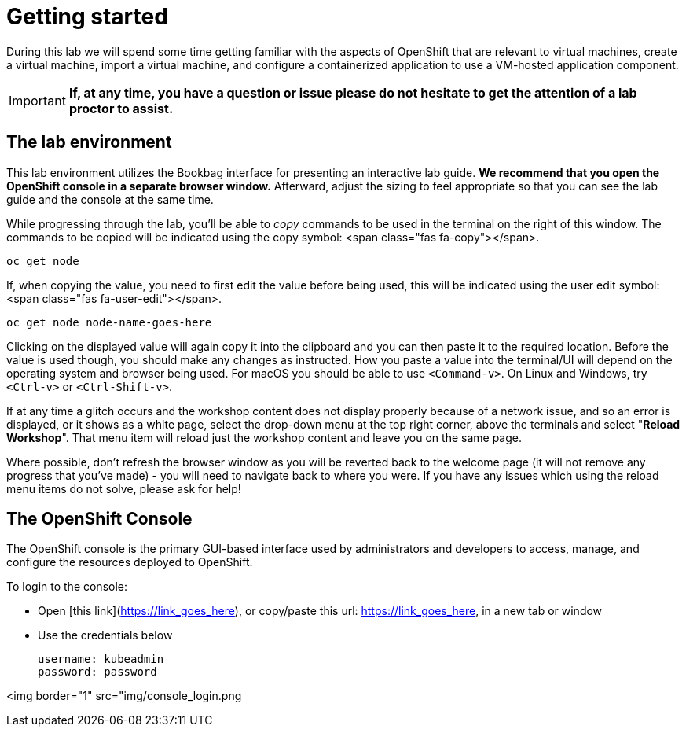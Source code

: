 
= Getting started

During this lab we will spend some time getting familiar with the aspects of OpenShift that are relevant to virtual machines, create a virtual machine, import a virtual machine, and configure a containerized application to use a VM-hosted application component.

[IMPORTANT]
**If, at any time, you have a question or issue please do not hesitate to get the attention of a lab proctor to assist.**

== The lab environment

This lab environment utilizes the Bookbag interface for presenting an interactive lab guide. **We recommend that you open the OpenShift console in a separate browser window.** Afterward, adjust the sizing to feel appropriate so that you can see the lab guide and the console at the same time.

While progressing through the lab, you'll be able to _copy_ commands to be used in the terminal on the right of this window. The commands to be copied will be indicated using the copy symbol: <span class="fas fa-copy"></span>.

```copy
oc get node
```

If, when copying the value, you need to first edit the value before being used, this will be indicated using the user edit symbol: <span class="fas fa-user-edit"></span>.

```copy-and-edit
oc get node node-name-goes-here
```

Clicking on the displayed value will again copy it into the clipboard and you can then paste it to the required location. Before the value is used though, you should make any changes as instructed. How you paste a value into the terminal/UI will depend on the operating system and browser being used. For macOS you should be able to use `<Command-v>`. On Linux and Windows, try `<Ctrl-v>` or `<Ctrl-Shift-v>`.

If at any time a glitch occurs and the workshop content does not display properly because of a network issue, and so an error is displayed, or it shows as a white page, select the drop-down menu at the top right corner, above the terminals and select "**Reload Workshop**". That menu item will reload just the workshop content and leave you on the same page.

Where possible, don't refresh the browser window as you will be reverted back to the welcome page (it will not remove any progress that you've made) - you will need to navigate back to where you were. If you have any issues which using the reload menu items do not solve, please ask for help!

== The OpenShift Console

The OpenShift console is the primary GUI-based interface used by administrators and developers to access, manage, and configure the resources deployed to OpenShift.

To login to the console:

* Open [this link](https://link_goes_here), or copy/paste this url: https://link_goes_here, in a new tab or window
* Use the credentials below
  
  username: kubeadmin
  password: password

<img border="1" src="img/console_login.png
